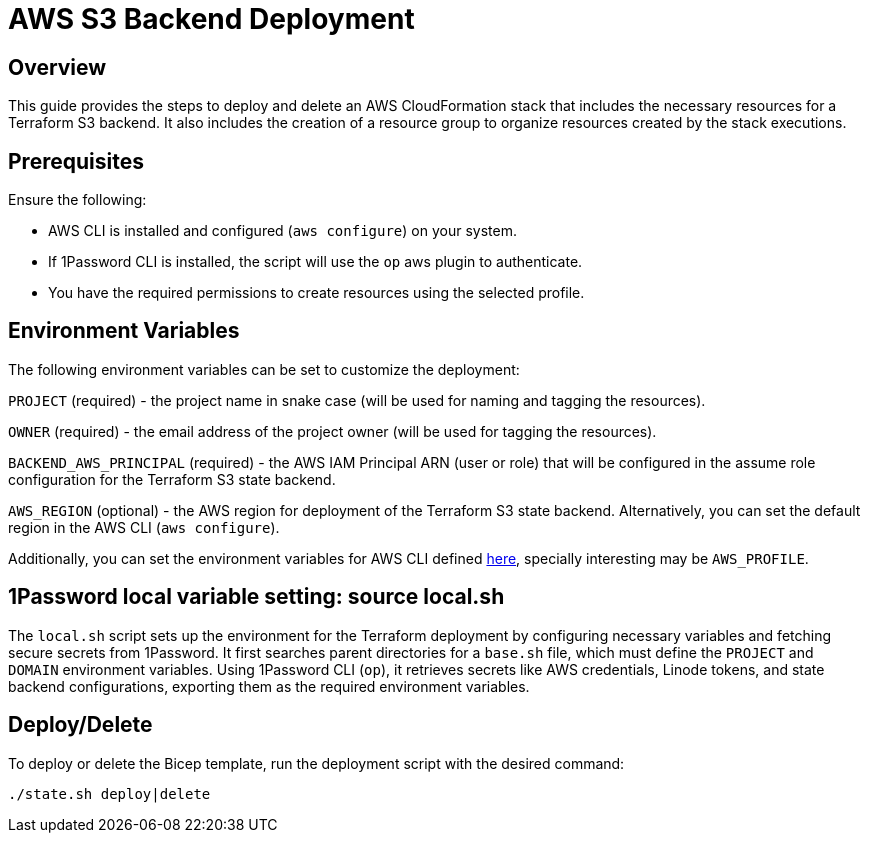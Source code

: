= AWS S3 Backend Deployment

== Overview
This guide provides the steps to deploy and delete an AWS CloudFormation stack that includes the necessary resources for a Terraform S3 backend. It also includes the creation of a resource group to organize resources created by the stack executions.

== Prerequisites
Ensure the following:

- AWS CLI is installed and configured (`aws configure`) on your system.
- If 1Password CLI is installed, the script will use the `op` aws plugin to authenticate.
- You have the required permissions to create resources using the selected profile.

== Environment Variables

The following environment variables can be set to customize the deployment:

`PROJECT` (required) - the project name in snake case (will be used for naming and tagging the resources).

`OWNER` (required) - the email address of the project owner (will be used for tagging the resources).

`BACKEND_AWS_PRINCIPAL` (required) - the AWS IAM Principal ARN (user or role) that will be configured in the assume role configuration for the Terraform S3 state backend.

`AWS_REGION` (optional) - the AWS region for deployment of the Terraform S3 state backend. Alternatively, you can set the default region in the AWS CLI (`aws configure`).

Additionally, you can set the environment variables for AWS CLI defined https://docs.aws.amazon.com/cli/latest/userguide/cli-configure-envvars.html[here], specially interesting may be `AWS_PROFILE`.

== 1Password local variable setting: source local.sh

The `local.sh` script sets up the environment for the Terraform deployment by configuring necessary variables and fetching secure secrets from 1Password. It first searches parent directories for a `base.sh` file, which must define the `PROJECT` and `DOMAIN` environment variables. Using 1Password CLI (`op`), it retrieves secrets like AWS credentials, Linode tokens, and state backend configurations, exporting them as the required environment variables.

== Deploy/Delete

To deploy or delete the Bicep template, run the deployment script with the desired command:

[code, shell]
----
./state.sh deploy|delete
----

